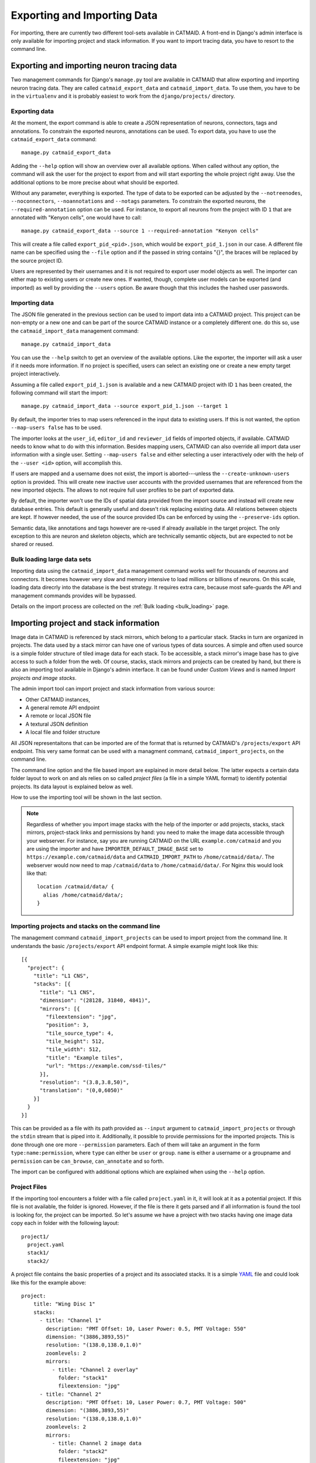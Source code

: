 Exporting and Importing Data
============================

For importing, there are currently two different tool-sets available in CATMAID.
A front-end in Django's admin interface is only available for importing project
and stack information. If you want to import tracing data, you have to resort to
the command line.

Exporting and importing neuron tracing data
-------------------------------------------

Two management commands for Django's ``manage.py`` tool are available in CATMAID
that allow exporting and importing neuron tracing data. They are called
``catmaid_export_data`` and ``catmaid_import_data``. To use them, you have to be
in the ``virtualenv`` and it is probably easiest to work from the
``django/projects/`` directory.

Exporting data
^^^^^^^^^^^^^^

At the moment, the export command is able to create a JSON representation of
neurons, connectors, tags and annotations. To constrain the exported neurons,
annotations can be used. To export data, you have to use the
``catmaid_export_data`` command::

  manage.py catmaid_export_data

Adding the ``--help`` option will show an overview over all available options.
When called without any option, the command will ask the user for the project to
export from and will start exporting the whole project right away. Use the
additional options to be more precise about what should be exported.

Without any parameter, everything is exported. The type of data to be exported
can be adjusted by the ``--notreenodes``, ``--noconnectors``,
``--noannotations`` and ``--notags`` parameters. To constrain the exported
neurons, the ``--required-annotation`` option can be used. For instance, to
export all neurons from the project with ID ``1`` that are annotated with
"Kenyon cells", one would have to call::

  manage.py catmaid_export_data --source 1 --required-annotation "Kenyon cells"

This will create a file called ``export_pid_<pid>.json``, which would be
``export_pid_1.json`` in our case. A different file name can be specified using
the ``--file`` option and if the passed in string contains "{}", the braces will
be replaced by the source project ID.

Users are represented by their usernames and it is not required to export user
model objects as well. The importer can either map to existing users or create
new ones. If wanted, though, complete user models can be exported (and imported)
as well by providing the ``--users`` option. Be aware though that this includes
the hashed user passwords.

Importing data
^^^^^^^^^^^^^^

The JSON file generated in the previous section can be used to import data into
a CATMAID project. This project can be non-empty or a new one and can be part of
the source CATMAID instance or a completely different one. do this so, use the
``catmaid_import_data`` management command::

  manage.py catmaid_import_data

You can use the ``--help`` switch to get an overview of the available options.
Like the exporter, the importer will ask a user if it needs more information. If
no project is specified, users can select an existing one or create a new empty
target project interactively.

Assuming a file called ``export_pid_1.json`` is available and a new CATMAID
project with ID ``1`` has been created, the following command will start the
import::

  manage.py catmaid_import_data --source export_pid_1.json --target 1

By default, the importer tries to map users referenced in the input data to
existing users. If this is not wanted, the option ``--map-users false`` has to
be used.

The importer looks at the ``user_id``, ``editor_id`` and ``reviewer_id``
fields of imported objects, if available. CATMAID needs to know what to do with
this information. Besides mapping users, CATMAID can also override all import
data user information with a single user. Setting ``--map-users false`` and
either selecting a user interactively oder with the help of the ``--user <id>``
option, will accomplish this.

If users are mapped and a username does not exist, the import is
aborted---unless the ``--create-unknown-users`` option is provided. This will
create new inactive user accounts with the provided usernames that are
referenced from the new imported objects. The allows to not require full user
profiles to be part of exported data.

By default, the importer won't use the IDs of spatial data provided from the
import source and instead will create new database entries. This default is
generally useful and doesn't risk replacing existing data. All relations between
objects are kept. If however needed, the use of the source provided IDs can be
enforced by using the ``--preserve-ids`` option.

Semantic data, like annotations and tags however are re-used if already
available in the target project. The only exception to this are neuron and
skeleton objects, which are technically semantic objects, but are expected to
not be shared or reused.

Bulk loading large data sets
^^^^^^^^^^^^^^^^^^^^^^^^^^^^

Importing data using the ``catmaid_import_data`` management command works well
for thousands of neurons and connectors. It becomes however very slow and memory
intensive to load millions or billions of neurons. On this scale, loading data
direcrly into the database is the best strategy. It requires extra care, because
most safe-guards the API and management commands provides will be bypassed.

Details on the import process are collected on the :ref:`Bulk loading <bulk_loading>`
page.

Importing project and stack information
---------------------------------------

Image data in CATMAID is referenced by stack mirrors, which belong to a
particular stack. Stacks in turn are organized in projects. The data used by a
stack mirror can have one of various types of data sources. A simple and often used
source is a simple folder structure of tiled image data for each stack. To be
accessible, a stack mirror's image base has to give access to such a folder from
the web. Of course, stacks, stack mirrors and projects can be created by hand,
but there is also an importing tool available in Django's admin interface. It
can be found under *Custom Views* and is named *Import projects and image
stacks*.

The admin import tool can import project and stack information from various
source:

- Other CATMAID instances,
- A general remote API endpoint
- A remote or local JSON file
- A textural JSON definition
- A local file and folder structure

All JSON representaitons that can be imported are of the format that is returned
by CATMAID's ``/projects/export`` API endpoint. This very same format can be
used with a managment command, ``catmaid_import_projects``, on the command line.

The command line option and the file based import are explained in more detail
below. The latter expects a certain data folder layout to work on and als relies
on so called *project files* (a file in a simple YAML format) to identify
potential projects. Its data layout is explained below as well.

How to use the importing tool will be shown in the last section.

.. note::

  Regardless of whether you import image stacks with the help of the importer or
  add projects, stacks, stack mirrors, project-stack links and permissions by
  hand: you need to make the image data accessible through your webserver. For
  instance, say you are running CATMAID on the URL ``example.com/catmaid`` and
  you are using the importer and have ``IMPORTER_DEFAULT_IMAGE_BASE`` set to
  ``https://example.com/catmaid/data`` and ``CATMAID_IMPORT_PATH`` to
  ``/home/catmaid/data/``. The webserver would now need to map ``/catmaid/data``
  to ``/home/catmaid/data/``. For Nginx this would look like that::

    location /catmaid/data/ {
      alias /home/catmaid/data/;
    }

Importing projects and stacks on the command line
^^^^^^^^^^^^^^^^^^^^^^^^^^^^^^^^^^^^^^^^^^^^^^^^^

The management command ``catmaid_import_projects`` can be used to import project
from the command line. It understands the basic ``/projects/export`` API
endpoint format. A simple example might look like this::

  [{
    "project": {
      "title": "L1 CNS",
      "stacks": [{
        "title": "L1 CNS",
        "dimension": "(28128, 31840, 4841)",
        "mirrors": [{
          "fileextension": "jpg",
          "position": 3,
          "tile_source_type": 4,
          "tile_height": 512,
          "tile_width": 512,
          "title": "Example tiles",
          "url": "https://example.com/ssd-tiles/"
        }],
        "resolution": "(3.8,3.8,50)",
        "translation": "(0,0,6050)"
      }]
    }
  }]

This can be provided as a file with its path provided as ``--input`` argument to
``catmaid_import_projects`` or through the ``stdin`` stream that is piped into
it. Additionally, it possible to provide permissions for the imported projects.
This is done through one ore more ``--permission`` parameters. Each of them will
take an argument in the form ``type:name:permission``, where ``type`` can either
be ``user`` or ``group``. ``name`` is either a username or a groupname and
``permission`` can be ``can_browse``, ``can_annotate`` and so forth.

The import can be configured with additional options which are explained when
using the ``--help`` option.

Project Files
^^^^^^^^^^^^^

If the importing tool encounters a folder with a file called ``project.yaml`` in
it, it will look at it as a potential project. If this file is not available,
the folder is ignored. However, if the file is there it gets parsed and if all
information is found the tool is looking for, the project can be imported. So
let's assume we have a project with two stacks having one image data copy each
in folder with the following layout::

   project1/
     project.yaml
     stack1/
     stack2/

A project file contains the basic properties of a project and its
associated stacks. It is a simple `YAML <http://en.wikipedia.org/wiki/YAML>`_
file and could look like this for the example above::

   project:
       title: "Wing Disc 1"
       stacks:
         - title: "Channel 1"
           description: "PMT Offset: 10, Laser Power: 0.5, PMT Voltage: 550"
           dimension: "(3886,3893,55)"
           resolution: "(138.0,138.0,1.0)"
           zoomlevels: 2
           mirrors:
             - title: "Channel 2 overlay"
               folder: "stack1"
               fileextension: "jpg"
         - title: "Channel 2"
           description: "PMT Offset: 10, Laser Power: 0.7, PMT Voltage: 500"
           dimension: "(3886,3893,55)"
           resolution: "(138.0,138.0,1.0)"
           zoomlevels: 2
           mirrors:
             - title: Channel 2 image data
               folder: "stack2"
               fileextension: "jpg"
           stackgroups:
             - title: "Example group"
               relation: "has_channel"
         - title: "Remote stack"
           dimension: "(3886,3893,55)"
           resolution: "(138.0,138.0,1.0)"
           zoomlevels: 3
           translation: "(10.0, 20.0, 30.0)"
           mirrors:
             - tile_width: 512
               tile_height: 512
               tile_source_type: 2
               fileextension: "png"
               url: "https://my.other.server.net/examplestack/"
           stackgroups:
             - title: "Example group"
               relation: "has_channel"

As can be seen, a project has only two properties: a name and a set of stacks. A
stack, however, needs more information. In general, there are two ways to
specify the data source for a folder: 1. an optional ``path`` and a ``folder``,
both together are expected to be relative to the ``IMPORTER_DEFAULT_IMAGE_BASE``
settings or 2. a ``url``,  which is used as a stack mirror's image base.

The first stack in the example above is based on a folder in the same
directory as the project file. The ``folder`` property names this image
data folder for this stack, relative to the project file. The name of
stack is stored in the ``title`` field and metadata (which is shown when
a stack is displayed) can be added with the ``metadata`` property. A
stack also needs ``dimensions`` and ``resolution`` information.
Dimensions are the stacks X, Y and Z extent in *pixel*. The resolution
should be in in *nanometers per pixel*, in X, Y and Z.

Additionally to the folder information, the second stack above uses the
``zoomlevels`` field to declare the number of available zoom levels. It also
specifies the file extension of the image files with the ``fileextension``
key. Both fields are required.

The last stack in the example above *doesn't* use a local stack folder, but
declares the stack mirror's image base explicitly by using the ``url`` setting.
Like done for the folder based stacks, a url based stack mirror needs the
``tile_width``, ``tile_height`` and ``tile_source_type`` fields. The
corresponding stack defines the ``resolution`` and ``dimension`` fields.

CATMAID can link stacks to so called stack groups. These are general data
structures that relate stacks to each other, for instance to denote that they
represent channels of the same data, orthogonal views or simple overlays. There
is no limit on how many stack groups a stack can be part of. Each stack in a
project file can reference stack groups by ``title`` and the type of ``relation``
this stack has to this stack group. At the moment, valid relations are
``channel`` and ``view``. All stacks referencing a stack group with the
same name will be linked to the same new stack group in the new project. In the
example above, a single stack group named "Example group" will be created,
having stack 2 and 3 as members---each representing a layer/channel. Stack
groups are used by the front-end to open multiple stacks at once in a more
intelligent fashion (e.g. open multi-channel stack groups as layers in the same
viewer).

All specified stacks within a project are linked into a single space. By default
each stack origin is mapped to the project space origin (0,0,0). An optional
translation can be applied to this mapping: If a stack has a ``translation``
field, the stack is mapped with this offset into project space. Note that this
translation is in project space coordinates (physical space, nanometers). The
example above will link the last stack ("Remote stack") to the project "Wing
Disc 1" with an offset of ``(10.0, 20.0, 30.0)`` nanometers. Both other stacks
will be mapped to the project space origin.

Also, it wouldn't confuse the tool if there is more YAML data in the project
file than needed. It only uses what is depicted in the sample above. But please
keep in mind to *not use the tab character* in the whitespace indentation (but
simple spaces) as this isn't allowed in YAML.

Ontology and classification import
^^^^^^^^^^^^^^^^^^^^^^^^^^^^^^^^^^

The project files explained in the last section can also be used to import
ontologies and classifications. While CATMAID supports arbitrary graphs to
represent ontologies and classifications,only tree structures can be imported at
the moment.

The ``project`` object supports an optional ``ontology`` field, which defines an
ontology hierarchy with lists of lists. An optional ``classification`` field can
be used to define a list of ontology paths that get instantiated based on the
provided ontology. Classification fields require that an ontology is defined and
can be used on ``project`` level, ``stack`` level and the ``stackgroup`` level.
Consider this example::

    project:
       title: "test"
       ontology:
         - class: 'Metazoa'
           children:
             - relation: 'has_a'
               class: 'Deuterostomia'
             - relation: 'has_a'
               class: 'Protostomia'
               children:
                 - relation: 'has_a'
                   class: 'Lophotrochozoa'
                   children:
                     - relation: 'has_a'
                       class: 'Nematostella'
                       children:
                         - relation: 'has_a'
                           class: 'Lineus longissimus'
       stackgroups:
         - title: 'Test group'
           classification:
              - ['Metazoa', 'Protostomia', 'Lophotrochozoa', 'Nematostella', 'Lineus longissimus']
       stacks:
         - title: "Channel 1"
           description: "PMT Offset: 10, Laser Power: 0.5, PMT Voltage: 550"
           dimension: "(1024,1024,800)"
           resolution: "(2.0,2.0,1.0)"
           zoomlevels: 1
           translation: "(10.0, 20.0, 30.0)"
           classification:
              - ['Metazoa', 'Deuterostomia']
           mirrors:
              - title:  Channel 1
                url: "https://example.org/data/imagestack/"
                fileextension: "jpg"
         - title: "Channel 1"
           description: "PMT Offset: 10, Laser Power: 0.5, PMT Voltage: 550"
           dimension: "(1024,1024,800)"
           resolution: "(2.0,2.0,1.0)"
           zoomlevels: 1
           translation: "(10.0, 20.0, 30.0)"
           mirrors:
             - title: Channel 1
               url: "https://example.org/data/imagestack-sample-108/"
               fileextension: "jpg"
           stackgroups:
            - title: "Test group"
              relation: "has_channel"
         - title: "Channel 2"
           description: "PMT Offset: 10, Laser Power: 0.5, PMT Voltage: 550"
           dimension: "(1024,1024,800)"
           resolution: "(2.0,2.0,1.0)"
           zoomlevels: 1
           mirrors:
            - title: Channel 2
              folder: "Sample108_FIB_catmaid copy"
              fileextension: "jpg"
           stackgroups:
            - title: "Test group"
              relation: "has_channel"

The project level ontology definition represent an ontology with the root node
"Metazoa" which has two children: "Deuterostomia" and  "Protostomia", connected
through a "has_a" relation. While the first child is a leaf node and has no
children, the second child has a child node as well (and so on). It is possible
to have multiple roots (i.e. separate ontology graphs) and multiple children,
both are lists.

Individual stacks and stackgroups are then allowed to instantiate a certain path
of the ontology and be linked to the leaf node of the path. They do this by
supporting a ``classification`` field. The example creates two classification
paths and links one leaf node to the stack group and one to an individual stack.

Currently, the importer expects that those two classes are only related on the
ontology level a single time. This allows for an easier file syntax with a
simple list. An import will fail if the project defined ontology doesn't
contain a class used in a classification.

File and Folder Layout
^^^^^^^^^^^^^^^^^^^^^^

The importing tool expects a certain file any folder layout to work with.
It assumes that there is one data folder per CATMAID instance that is
accessible from the outside world and is somehow referred to within
a stack mirror's image base (if referring to folders in the project file). As
an example, let's say a link named *data* has been placed in CATMAID's
top-level directory. This link links to your actual data storage and has
a layout like the following::

    data/
      project1/
      project2/
      project3/
      tests/
        project4/

Each project folder has contents similar to the example in the previous section.
Assuming your webserver has been configured to make this folder accessible, it
should be possible to have the browser access it under::

    https://<CATMAID-URL>/data

A typical URL to a tile of a stack could then look like this (if you
use ``jpeg`` as the file extension)::

    https://<CATMAID-URL>/data/project1/stack1/0/0_0_0.jpeg

The importer uses this data directory or a folder below it as working
directory. In this folder it treats every sub-directory as a potential
project directory and tests if it contains a project file named
``project.yaml``. If this file is found a folder remains potential
project. A folder is ignored, though, when the project file is not
available.

Also note, that such a data folder needs to be made accessible by the webserver.
Otherwise, the CATMAID front-end won't be able to retrieve and show image data.
The "Note" box at the beginning of this section has more details on this.

Importing skeletons through the API
^^^^^^^^^^^^^^^^^^^^^^^^^^^^^^^^^^^

The CATMAID API supports raw skeleton data import using SWC files. As can be
seen under ``/apis``, the ``{project_id}/skeletons/import`` URL can be used to
import skeletons that are repesented as SWC. The script
``scripts/remote/upload_swc.py`` can be of help here. It is also possible to
just use ``cURL`` for this::

    curl --basic -u fly -X POST --form file=@<file-name> \
        <catmaid_url>/<project_id>/skeletons/import \
        --header "X-Authorization: Token <api-token>"

Using the importer admin tool
^^^^^^^^^^^^^^^^^^^^^^^^^^^^^

The import offers to import from local project files, remote CATMAID instances
or remote project files/exports.

To use the importer with project files, you have to adjust your CATMAID settings
file to make your data path known to CATMAID. This can be done with the
``CATMAID_IMPORT_PATH`` settings. Sticking to the examples from before, this
setting might be::

    CATMAID_IMPORT_PATH = <CATMAID-PATH>/data

For imported stack mirrors that don't provide an image URL by themselves,
CATMAID can construct an image base from the the ``IMPORTER_DEFAULT_IMAGE_BASE``
setting plus the imported project and stack names. For the example above, this
variable could be set to::

    IMPORTER_DEFAULT_IMAGE_BASE = https://<CATMAID-URL>/data

With this in place, the importer can be used through Django's admin interface.
It is listed as *Image data importer* under *Custom Views*. The first step is to
give the importer more detail about which folders to look in for potential
projects:

.. image:: _static/importer/path_setup.png

With these settings, you can narrow down the set of folders looked at.  The
relative path setting can be used to specify a sub-directory below the import
path. When doing so, the working directory will be changed to
``CATMAID_IMPORT_PATH`` plus the *relative path*. If left empty, just the
``CATMAID_IMPORT_PATH`` setting will be used. Additionally, you can *filter
folders* in tho working directory by specifying a filter term, which supports
Unix shell-style wildcards. The next setting lets you decide how to deal with
already existing (known) projects and what is considered known in the first
place.  A project is known can be declared to be known if the name of an
imported project matches the name of an already existing one. Or, it can be
considered known if if there is a project that is linked to the very same
stacks like the project to be imported. A stack in turn is known if there is
already a stack with the same mirror image base. The last setting on this dialog
is the *Base URL*. By default it is set to the value of
``IMPORTER_DEFAULT_IMAGE_BASE`` (if available). This setting plus the relative
path stay the same for every project to be imported in this run. It is used if
imported stacks don't provide a URL explicitly. To continue, click on the *next
step* button.

The importer will tell you if it doesn't find any projects based on the settings
of the first step. However, if it does find potential projects, it allows you to
unselect projects that shouldn't get imported and to add more details:

.. image:: _static/importer/project_setup.png

Besides deciding which projects to actually import, you can also add
tags which will be attached to the new projects. If the tile size
differs from the standard, it can be adjusted here. If you want your
projects to be accessible publicly, you can mark the corresponding
check-box.

When the *Check classification links* option is selected, the importer
tries to suggest existing classification graphs to be linked to the
new project(s). These suggestions are optional and based on the tags
you entered before. If existing projects have the same tags or a super
set of it, their linked classification graphs will be suggested.

The last adjustment to make are permissions. With the help
of a list box you can select one or more group/permission combinations
that the new projects will be assigned. If all is how you want it,
you can proceed to the next dialog.

The third and last step is a confirmation where all the information
is shown the importer found about the projects and stacks to be
imported. To change things in this import, simply go back to a step
before, using the buttons at the bottom of the page. If all the
project and stack properties as well as the tags and permissions are
correct, the actual import can start.

In the end the importer will tell you which projects have been
imported and, if there were problems, which ones not.
